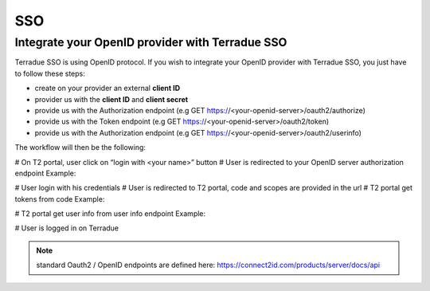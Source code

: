SSO
===

Integrate your OpenID provider with Terradue SSO
------------------------------------------------

Terradue SSO is using OpenID protocol. If you wish to integrate your OpenID provider with Terradue SSO, you just have to follow these steps:

- create on your provider an external **client ID**
- provider us with the **client ID** and **client secret**
- provide us with the Authorization endpoint (e.g GET https://<your-openid-server>/oauth2/authorize)
- provide us with the Token endpoint (e.g GET https://<your-openid-server>/oauth2/token)
- provide us with the Authorization endpoint (e.g GET https://<your-openid-server>/oauth2/userinfo)

The workflow will then be the following:

# On T2 portal, user click on “login with <your name>” button
# User is redirected to your OpenID server authorization endpoint 
Example:

.. code-block:: curl
	GET https://<your-openid-server>/oauth2/authorize?response_type=code&scope=<scopes>&client_id=<clientId>&state=<state>&redirect_uri=<t2-redirect_uri>&nonce=<nonce>

# User login with his credentials
# User is redirected to T2 portal, code and scopes are provided in the url
# T2 portal get tokens from code 
Example:

.. code-block:: curl
	POST https://<your-openid-server>/oauth2/token?grant_type=authorization_code&redirect_uri=<t2-callback-uri>&code=<code>

# T2 portal get user info from user info endpoint 
Example:

.. code-block:: curl
	POST https://<your-openid-server>/oauth2/userinfo?schema=openid?client_id=<clientId>&client_secret=<clientSecret>&grant_type=refresh_token&refresh_token=<token>&scope=<scopes>

# User is logged in on Terradue

.. NOTE::
	standard Oauth2 / OpenID endpoints are defined here: `https://connect2id.com/products/server/docs/api <https://connect2id.com/products/server/docs/api>`_